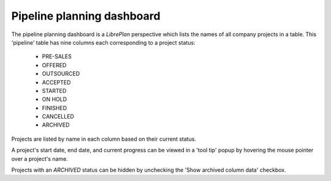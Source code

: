 Pipeline planning dashboard
###############################

.. contents::

The pipeline planning dashboard is a *LibrePlan* perspective which lists the names of all company projects in a table.
This 'pipeline' table has nine columns each corresponding to a project status:

	* PRE-SALES
	* OFFERED
	* OUTSOURCED
	* ACCEPTED
	* STARTED
	* ON HOLD
	* FINISHED
	* CANCELLED
	* ARCHIVED

Projects are listed by name in each column based on their current status.

A project's start date, end date, and current progress can be viewed in a 'tool tip' popup by hovering the mouse pointer
over a project's name.

Projects with an *ARCHIVED* status can be hidden by unchecking the 'Show archived column data' checkbox.